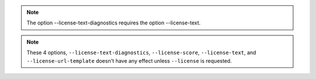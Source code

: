 .. note::

    The option --license-text-diagnostics requires the option --license-text.

.. note::

    These 4 options, ``--license-text-diagnostics``, ``--license-score``, ``--license-text``,
    and ``--license-url-template`` doesn't have any effect unless ``--license`` is requested.
